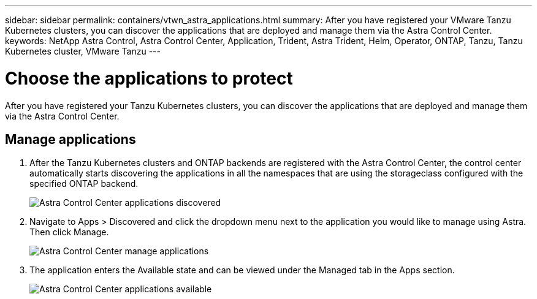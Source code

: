 ---
sidebar: sidebar
permalink: containers/vtwn_astra_applications.html
summary: After you have registered your VMware Tanzu Kubernetes clusters, you can discover the applications that are deployed and manage them via the Astra Control Center.
keywords: NetApp Astra Control, Astra Control Center, Application, Trident, Astra Trident, Helm, Operator, ONTAP, Tanzu, Tanzu Kubernetes cluster, VMware Tanzu
---

= Choose the applications to protect
:hardbreaks:
:nofooter:
:icons: font
:linkattrs:
:imagesdir: ../media/

[.lead]
After you have registered your Tanzu Kubernetes clusters, you can discover the applications that are deployed and manage them via the Astra Control Center.

== Manage applications

.	After the Tanzu Kubernetes clusters and ONTAP backends are registered with the Astra Control Center, the control center automatically starts discovering the applications in all the namespaces that are using the storageclass configured with the specified ONTAP backend.
+
image:vtwn_image15.jpg[Astra Control Center applications discovered]

.	Navigate to Apps > Discovered and click the dropdown menu next to the application you would like to manage using Astra. Then click Manage.
+
image:vtwn_image16.jpg[Astra Control Center manage applications]

. The application enters the Available state and can be viewed under the Managed tab in the Apps section.
+
image:vtwn_image17.jpg[Astra Control Center applications available]
